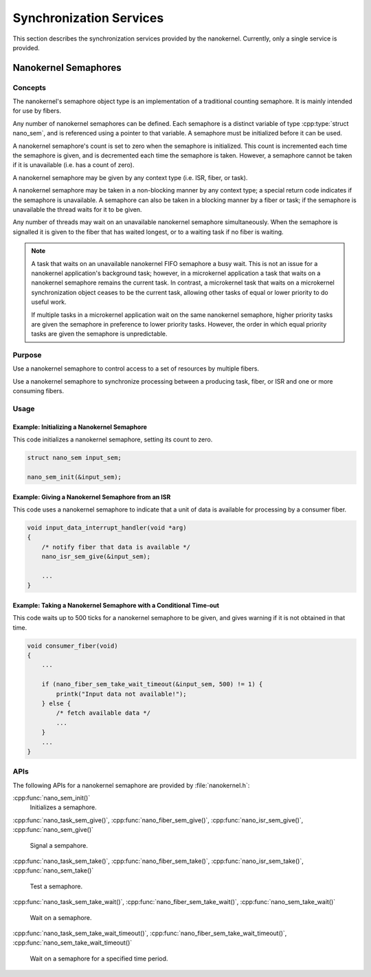 .. _nanokernel_synchronization:

Synchronization Services
########################

This section describes the synchronization services provided by the nanokernel.
Currently, only a single service is provided.

.. _nanokernel_semaphores:

Nanokernel Semaphores
*********************

Concepts
========

The nanokernel's semaphore object type is an implementation of a traditional
counting semaphore. It is mainly intended for use by fibers.

Any number of nanokernel semaphores can be defined. Each semaphore is a
distinct variable of type :cpp:type:`struct nano_sem`, and is referenced
using a pointer to that variable. A semaphore must be initialized before
it can be used.

A nanokernel semaphore's count is set to zero when the semaphore is initialized.
This count is incremented each time the semaphore is given, and is decremented
each time the semaphore is taken. However, a semaphore cannot be taken if it is
unavailable (i.e. has a count of zero).

A nanokernel semaphore may be given by any context type (i.e. ISR, fiber,
or task).

A nanokernel semaphore may be taken in a non-blocking manner by any
context type; a special return code indicates if the semaphore is unavailable.
A semaphore can also be taken in a blocking manner by a fiber or task;
if the semaphore is unavailable the thread waits for it to be given.

Any number of threads may wait on an unavailable nanokernel semaphore
simultaneously. When the semaphore is signalled it is given to the fiber
that has waited longest, or to a waiting task if no fiber is waiting.

.. note::
   A task that waits on an unavailable nanokernel FIFO semaphore a busy wait.
   This is not an issue for a nanokernel application's background task;
   however, in a microkernel application a task that waits on a nanokernel
   semaphore remains the current task. In contrast, a microkernel task that
   waits on a microkernel synchronization object ceases to be the current task,
   allowing other tasks of equal or lower priority to do useful work.

   If multiple tasks in a microkernel application wait on the same nanokernel
   semaphore, higher priority tasks are given the semaphore in preference to
   lower priority tasks. However, the order in which equal priority tasks
   are given the semaphore is unpredictable.

Purpose
=======

Use a nanokernel semaphore to control access to a set of resources by multiple
fibers.

Use a nanokernel semaphore to synchronize processing between a producing task,
fiber, or ISR and one or more consuming fibers.

Usage
=====

Example: Initializing a Nanokernel Semaphore
--------------------------------------------

This code initializes a nanokernel semaphore, setting its count to zero.

.. code-block:: c

   struct nano_sem input_sem;

   nano_sem_init(&input_sem);

Example: Giving a Nanokernel Semaphore from an ISR
--------------------------------------------------

This code uses a nanokernel semaphore to indicate that a unit of data
is available for processing by a consumer fiber.

.. code-block:: c

   void input_data_interrupt_handler(void *arg)
   {
       /* notify fiber that data is available */
       nano_isr_sem_give(&input_sem);

       ...
   }

Example: Taking a Nanokernel Semaphore with a Conditional Time-out
------------------------------------------------------------------

This code waits up to 500 ticks for a nanokernel semaphore to be given,
and gives warning if it is not obtained in that time.

.. code-block:: c

   void consumer_fiber(void)
   {
       ...

       if (nano_fiber_sem_take_wait_timeout(&input_sem, 500) != 1) {
           printk("Input data not available!");
       } else {
           /* fetch available data */
           ...
       }
       ...
   }

APIs
====

The following APIs for a nanokernel semaphore are provided
by :file:`nanokernel.h`:

:cpp:func:`nano_sem_init()`
   Initializes a semaphore.

:cpp:func:`nano_task_sem_give()`, :cpp:func:`nano_fiber_sem_give()`,
:cpp:func:`nano_isr_sem_give()`, :cpp:func:`nano_sem_give()`
   Signal a sempahore.

:cpp:func:`nano_task_sem_take()`, :cpp:func:`nano_fiber_sem_take()`,
:cpp:func:`nano_isr_sem_take()`, :cpp:func:`nano_sem_take()`
   Test a semaphore.

:cpp:func:`nano_task_sem_take_wait()`,
:cpp:func:`nano_fiber_sem_take_wait()`,
:cpp:func:`nano_sem_take_wait()`
   Wait on a semaphore.

:cpp:func:`nano_task_sem_take_wait_timeout()`,
:cpp:func:`nano_fiber_sem_take_wait_timeout()`,
:cpp:func:`nano_sem_take_wait_timeout()`
   Wait on a semaphore for a specified time period.
